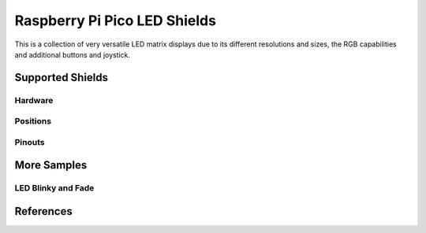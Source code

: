 .. _rpi_pico_led_shield:

Raspberry Pi Pico LED Shields
#############################

This is a collection of very versatile LED matrix displays due to its different
resolutions and sizes, the RGB capabilities and additional buttons and joystick.

Supported Shields
*****************

Hardware
========

.. tabs::

   .. group-tab:: Waveshare Pico RGB LED

      .. _waveshare_pico_rgb_led:

      .. include:: /boards/shields/rpi_pico_led/doc/waveshare_pico_rgb_led/hardware.rsti

Positions
=========

.. tabs::

   .. group-tab:: Waveshare Pico RGB LED

      .. include:: /boards/shields/rpi_pico_led/doc/waveshare_pico_rgb_led/positions.rsti

Pinouts
=======

.. tabs::

   .. group-tab:: Waveshare Pico RGB LED

      .. include:: /boards/shields/rpi_pico_led/doc/waveshare_pico_rgb_led/pinouts.rsti

More Samples
************

LED Blinky and Fade
===================

.. tabs::

   .. group-tab:: Waveshare Pico RGB LED

      .. image:: /boards/shields/rpi_pico_led/doc/waveshare_pico_rgb_led/ws2812b-16x10.gif
         :align: right
         :alt: Waveshare Pico RGB LED WS2812 LED Test Pattern

      .. rubric:: WS2812 LED Test Pattern by PIO

      See also Zephyr sample: :doc:`zephyr:samples/drivers/led_ws2812/README`

      .. tabs::

         .. group-tab:: Raspberry Pi Pico

            .. zephyr-app-commands::
               :app: zephyr/samples/drivers/led_ws2812
               :build-dir: waveshare_pico_rgb_led-strip_test
               :board: rpi_pico
               :shield: waveshare_pico_rgb_led
               :west-args: -p -S usb-console
               :flash-args: -r uf2
               :goals: flash
               :compact:

         .. group-tab:: Raspberry Pi Pico W

            .. zephyr-app-commands::
               :app: zephyr/samples/drivers/led_ws2812
               :build-dir: waveshare_pico_rgb_led-strip_test
               :board: rpi_pico_w
               :shield: waveshare_pico_rgb_led
               :west-args: -p -S usb-console
               :flash-args: -r uf2
               :goals: flash
               :compact:

         .. group-tab:: Waveshare RP2040-LCD-0.96

            .. zephyr-app-commands::
               :app: zephyr/samples/drivers/led_ws2812
               :build-dir: waveshare_pico_rgb_led-strip_test
               :board: waveshare_rp2040_lcd_0_96
               :shield: waveshare_pico_rgb_led
               :west-args: -p -S usb-console
               :flash-args: -r uf2
               :goals: flash
               :compact:

         .. group-tab:: Waveshare RP2040-Plus

            .. rubric:: on standard ``4㎆`` revision

            .. zephyr-app-commands::
               :app: zephyr/samples/drivers/led_ws2812
               :build-dir: waveshare_pico_rgb_led-strip_test
               :board: waveshare_rp2040_plus
               :shield: waveshare_pico_rgb_led
               :west-args: -p -S usb-console
               :flash-args: -r uf2
               :goals: flash
               :compact:

            .. rubric:: on extended ``16㎆`` revision

            .. zephyr-app-commands::
               :app: zephyr/samples/drivers/led_ws2812
               :build-dir: waveshare_pico_rgb_led-strip_test
               :board: waveshare_rp2040_plus@16mb
               :shield: waveshare_pico_rgb_led
               :west-args: -p -S usb-console
               :flash-args: -r uf2
               :goals: flash
               :compact:

      .. rubric:: Simple logging output on target

      .. code-block:: console

         ***** delaying boot 4000ms (per build configuration) *****
         [00:00:00.337,000] <wrn> udc_rpi: BUS RESET
         [00:00:00.417,000] <wrn> udc_rpi: BUS RESET
         *** Booting Zephyr OS … … … (delayed boot 4000ms) ***
         [00:00:04.002,000] <inf> main: Found LED strip device rgb-led-strip
         [00:00:04.002,000] <inf> main: Displaying pattern on strip

      .. hint::

         Neither LED Blinky nor LED Fade can be built and executed on
         |Waveshare Pico RGB LED|, because this shield has only digital
         RGB LEDs. A simple GPIO or PWM control is not possible!

References
**********

.. target-notes::
